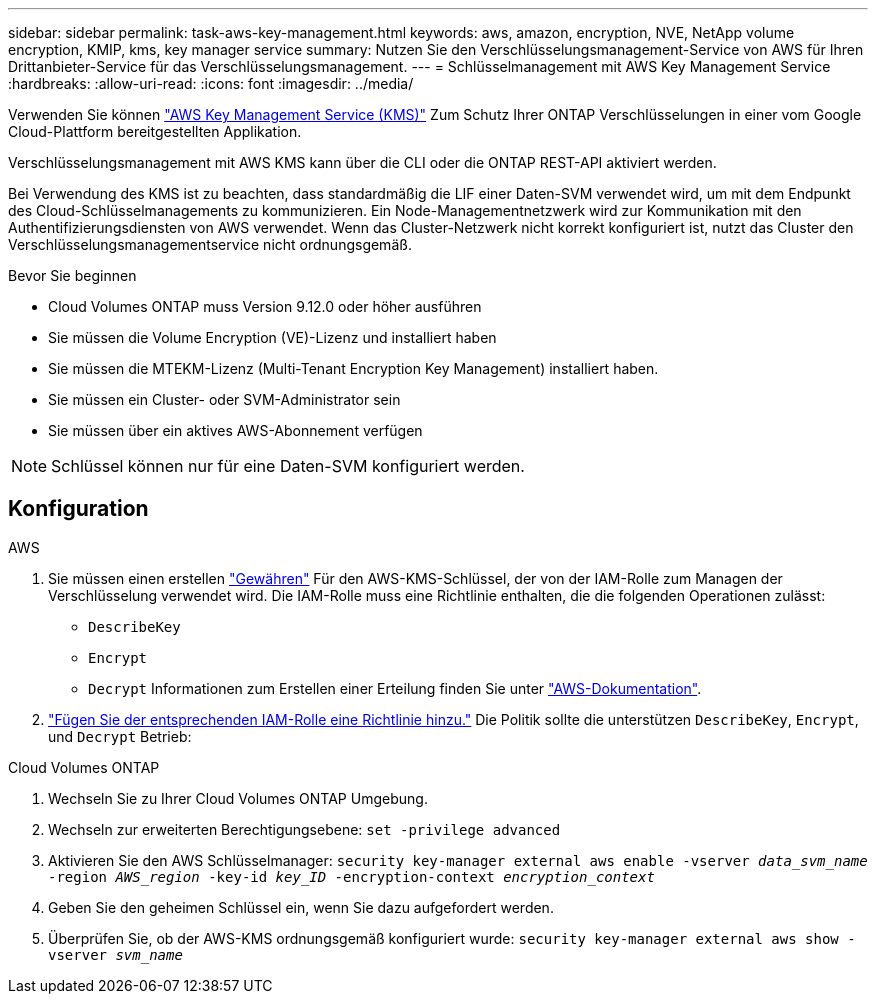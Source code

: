 ---
sidebar: sidebar 
permalink: task-aws-key-management.html 
keywords: aws, amazon, encryption, NVE, NetApp volume encryption, KMIP, kms, key manager service 
summary: Nutzen Sie den Verschlüsselungsmanagement-Service von AWS für Ihren Drittanbieter-Service für das Verschlüsselungsmanagement. 
---
= Schlüsselmanagement mit AWS Key Management Service
:hardbreaks:
:allow-uri-read: 
:icons: font
:imagesdir: ../media/


[role="lead"]
Verwenden Sie können link:https://docs.aws.amazon.com/kms/latest/developerguide/overview.html["AWS Key Management Service (KMS)"^] Zum Schutz Ihrer ONTAP Verschlüsselungen in einer vom Google Cloud-Plattform bereitgestellten Applikation.

Verschlüsselungsmanagement mit AWS KMS kann über die CLI oder die ONTAP REST-API aktiviert werden.

Bei Verwendung des KMS ist zu beachten, dass standardmäßig die LIF einer Daten-SVM verwendet wird, um mit dem Endpunkt des Cloud-Schlüsselmanagements zu kommunizieren. Ein Node-Managementnetzwerk wird zur Kommunikation mit den Authentifizierungsdiensten von AWS verwendet. Wenn das Cluster-Netzwerk nicht korrekt konfiguriert ist, nutzt das Cluster den Verschlüsselungsmanagementservice nicht ordnungsgemäß.

.Bevor Sie beginnen
* Cloud Volumes ONTAP muss Version 9.12.0 oder höher ausführen
* Sie müssen die Volume Encryption (VE)-Lizenz und installiert haben
* Sie müssen die MTEKM-Lizenz (Multi-Tenant Encryption Key Management) installiert haben.
* Sie müssen ein Cluster- oder SVM-Administrator sein
* Sie müssen über ein aktives AWS-Abonnement verfügen



NOTE: Schlüssel können nur für eine Daten-SVM konfiguriert werden.



== Konfiguration

.AWS
. Sie müssen einen erstellen link:https://docs.aws.amazon.com/kms/latest/developerguide/concepts.html#grant["Gewähren"^] Für den AWS-KMS-Schlüssel, der von der IAM-Rolle zum Managen der Verschlüsselung verwendet wird. Die IAM-Rolle muss eine Richtlinie enthalten, die die folgenden Operationen zulässt:
+
** `DescribeKey`
** `Encrypt`
** `Decrypt`
Informationen zum Erstellen einer Erteilung finden Sie unter link:https://docs.aws.amazon.com/kms/latest/developerguide/create-grant-overview.html["AWS-Dokumentation"^].


. link:https://docs.aws.amazon.com/IAM/latest/UserGuide/access_policies_manage-attach-detach.html["Fügen Sie der entsprechenden IAM-Rolle eine Richtlinie hinzu."^] Die Politik sollte die unterstützen `DescribeKey`, `Encrypt`, und `Decrypt` Betrieb:


.Cloud Volumes ONTAP
. Wechseln Sie zu Ihrer Cloud Volumes ONTAP Umgebung.
. Wechseln zur erweiterten Berechtigungsebene:
`set -privilege advanced`
. Aktivieren Sie den AWS Schlüsselmanager:
`security key-manager external aws enable -vserver _data_svm_name_ -region _AWS_region_ -key-id _key_ID_ -encryption-context _encryption_context_`
. Geben Sie den geheimen Schlüssel ein, wenn Sie dazu aufgefordert werden.
. Überprüfen Sie, ob der AWS-KMS ordnungsgemäß konfiguriert wurde:
`security key-manager external aws show -vserver _svm_name_`

